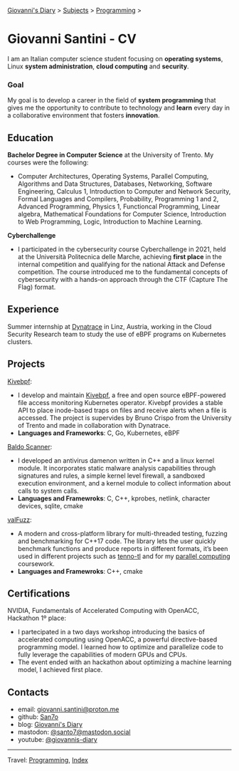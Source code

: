 #+startup: content indent

[[file:../index.org][Giovanni's Diary]] > [[file:../subjects.org][Subjects]] > [[file:programming.org][Programming]] >

* Giovanni Santini - CV
#+INDEX: Giovanni's Diary!Programming!CV

I am an Italian computer science student focusing on *operating
systems*, Linux *system administration*, *cloud computing* and
*security*.

*** Goal

My goal is to develop a career in the field of *system programming*
that gives me the opportunity to contribute to technology and *learn*
every day in a collaborative environment that fosters *innovation*.

** Education

**Bachelor Degree in Computer Science** at the University of
Trento. My courses were the following:

- Computer Architectures, Operating Systems, Parallel Computing,
  Algorithms and Data Structures, Databases, Networking, Software
  Engineering, Calculus 1, Introduction to Computer and Network
  Security, Formal Languages and Compilers, Probability, Programming 1
  and 2, Advanced Programming, Physics 1, Functioncal Programming,
  Linear algebra, Mathematical Foundations for Computer Science,
  Introduction to Web Programming, Logic, Introduction to Machine
  Learning.

**Cyberchallenge**

- I participated in the cybersecurity course Cyberchallenge in 2021,
  held at the Università Politecnica delle Marche, achieving **first
  place** in the internal competition and qualifying for the national
  Attack and Defense competition. The course introduced me to the
  fundamental concepts of cybersecurity with a hands-on approach
  through the CTF (Capture The Flag) format.

** Experience

Summer internship at [[https://www.dynatrace.com/][Dynatrace]] in Linz, Austria, working in the Cloud
Security Research team to study the use of eBPF programs on Kubernetes
clusters.

** Projects

[[https://github.com/San7o/kivebpf/][Kivebpf]]:

- I develop and maintain [[https://github.com/San7o/kivebpf/][Kivebpf]], a free and open source eBPF-powered
  file access monitoring Kubernetes operator. Kivebpf provides a
  stable API to place inode-based traps on files and receive alerts
  when a file is accessed. The project is supervides by Bruno Crispo
  from the University of Trento and made in collaboration with
  Dynatrace.
- **Languages and Frameworks**: C, Go, Kubernetes, eBPF

[[https://github.com/San7o/Baldo-Scanner][Baldo Scanner]]:

- I developed an antivirus damenon written in C++ and a linux kernel
  module. It incorporates static malware analysis capabilities through
  signatures and rules, a simple kernel level firewall, a sandboxed
  execution environment, and a kernel module to collect information
  about calls to system calls.
- **Languages and Framewroks**: C, C++, kprobes, netlink, character devices, sqlite, cmake
  
[[https://github.com/San7o/valFuzz][valFuzz]]:
- A modern and cross-platform library for multi-threaded testing,
  fuzzing and benchmarking for C++17 code. The library lets the user
  quickly benchmark functions and produce reports in different
  formats, it’s been used in different projects such as [[https://github.com/San7o/tenno-tl][tenno-tl]] and
  for my [[https://github.com/San7o/parallel-computing-cpp][parallel computing]] coursework.
- **Languages and Framewroks**: C++, cmake

** Certifications

NVIDIA, Fundamentals of Accelerated Computing with OpenACC, Hackathon
1º place:

- I partecipated in a two days workshop introducing the basics of
  accelerated computing using OpenACC, a powerful directive-based
  programming model. I learned how to optimize and parallelize code to
  fully leverage the capabilities of modern GPUs and CPUs.
- The event ended with an hackathon about optimizing a machine
  learning model, I achieved first place.

** Contacts

- email: [[mailto:giovanni.santini@proton.me][giovanni.santini@proton.me]]
- github: [[https://github.com/San7o/][San7o]]
- blog: [[https://giovanni-diary.netlify.app][Giovanni's Diary]]
- mastodon: [[https://mastodon.social/@santo7][@santo7@mastodon.social]]
- youtube: [[https://www.youtube.com/@giovannis-diary][@giovannis-diary]]

-----

Travel: [[file:programming.org][Programming]], [[file:../theindex.org][Index]] 
